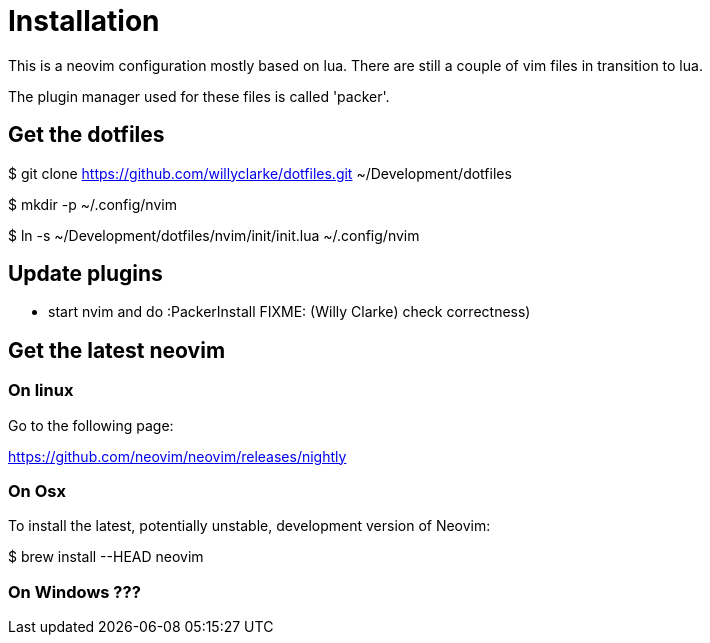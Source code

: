 = Installation

This is a neovim configuration mostly based on lua. There are still a couple
of vim files in transition to lua.

The plugin manager used for these files is called 'packer'.

== Get the dotfiles

$ git clone https://github.com/willyclarke/dotfiles.git ~/Development/dotfiles

$ mkdir -p ~/.config/nvim

$ ln -s ~/Development/dotfiles/nvim/init/init.lua ~/.config/nvim

== Update plugins

* start nvim and do :PackerInstall FIXME: (Willy Clarke) check correctness)


== Get the latest neovim

=== On linux

Go to the following page:

https://github.com/neovim/neovim/releases/nightly

=== On Osx
To install the latest, potentially unstable, development version of Neovim:

$ brew install --HEAD neovim

=== On Windows ???

